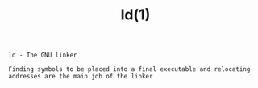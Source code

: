 #+title: ld(1)
#+options: ^:nil num:nil author:nil email:nil creator:nil timestamp:nil

=ld - The GNU linker=

#+BEGIN_EXAMPLE
  Finding symbols to be placed into a final executable and relocating
  addresses are the main job of the linker
#+END_EXAMPLE
